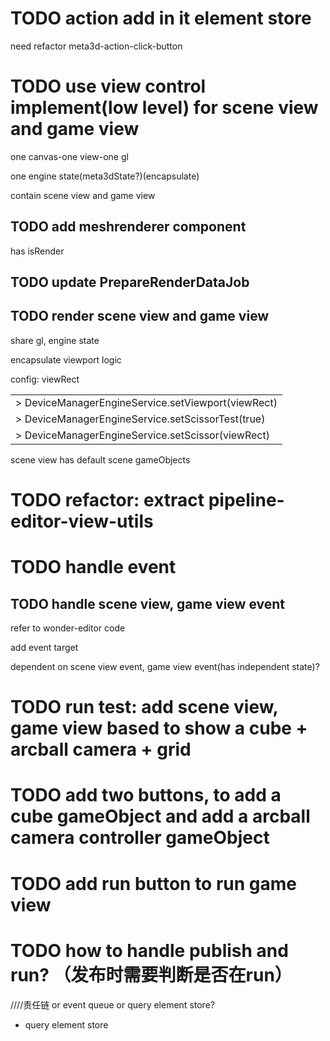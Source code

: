 * TODO  action add in it element store

need refactor meta3d-action-click-button


* TODO use view control implement(low level) for scene view and game view


one canvas-one view-one gl


one engine state(meta3dState?)(encapsulate)



contain scene view and game view




** TODO add meshrenderer component


has isRender


** TODO update PrepareRenderDataJob



** TODO render scene view and game view


share gl, engine state



encapsulate viewport logic



config:
viewRect


  |> DeviceManagerEngineService.setViewport(viewRect)
  |> DeviceManagerEngineService.setScissorTest(true)
  |> DeviceManagerEngineService.setScissor(viewRect)





scene view has default scene gameObjects




* TODO refactor: extract pipeline-editor-view-utils





* TODO handle event


** TODO handle scene view, game view event


refer to wonder-editor code


add event target



dependent on scene view event, game view event(has independent state)?




* TODO run test: add scene view, game view based to show a cube + arcball camera + grid






* TODO add two buttons, to add a cube gameObject and add a arcball camera controller gameObject



* TODO add run button to run game view



# * TODO refactor: extract 3D View custom control(low level)




* TODO how to handle publish and run? （发布时需要判断是否在run）
////责任链 or event queue or query element store?


- query element store


